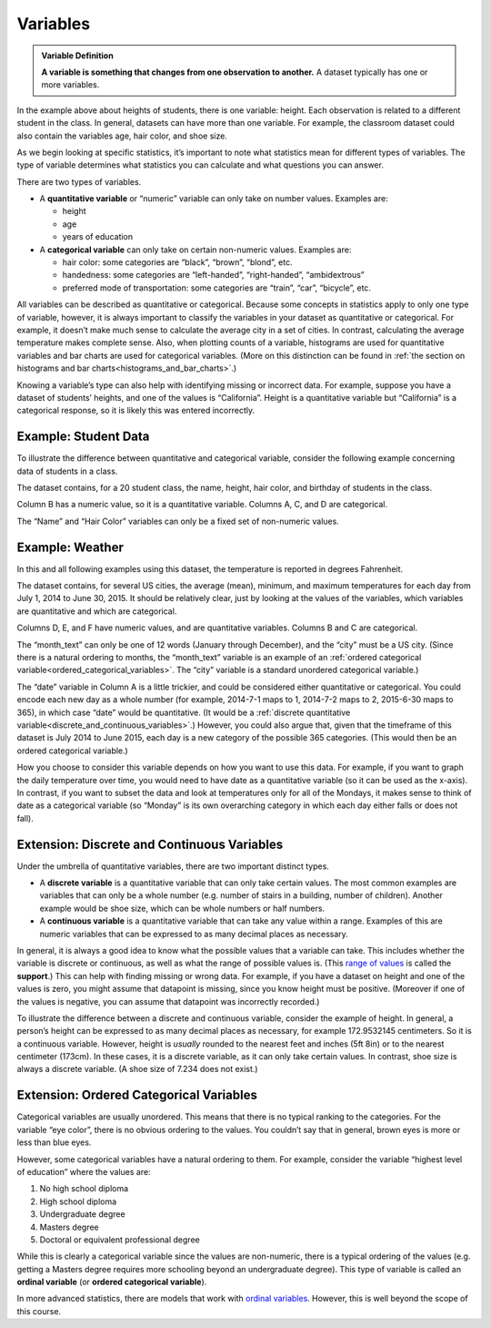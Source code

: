 .. Copyright (C)  Google, Runestone Interactive LLC
   This work is licensed under the Creative Commons Attribution-ShareAlike 4.0
   International License. To view a copy of this license, visit
   http://creativecommons.org/licenses/by-sa/4.0/.


.. _variables:

Variables
=========

.. admonition:: Variable Definition

   **A variable is something that changes from one observation to another.** A
   dataset typically has one or more variables.


In the example above about heights of students, there is one variable: height.
Each observation is related to a different student in the class. In general,
datasets can have more than one variable. For example, the classroom dataset
could also contain the variables age, hair color, and shoe size.

As we begin looking at specific statistics, it’s important to note what
statistics mean for different types of variables. The type of variable
determines what statistics you can calculate and what questions you can answer.

There are two types of variables.

-   A **quantitative variable** or “numeric” variable can only take on number
    values. Examples are:

    -   height
    -   age
    -   years of education

-   A **categorical variable** can only take on certain non-numeric values.
    Examples are:

    -   hair color: some categories are “black”, “brown”, “blond”, etc.
    -   handedness: some categories are “left-handed”, “right-handed”,
        “ambidextrous”
    -   preferred mode of transportation: some categories are “train”, “car”,
        “bicycle”, etc.

All variables can be described as quantitative or categorical. Because some
concepts in statistics apply to only one type of variable, however, it is 
always important to classify the variables in your dataset as quantitative or
categorical. For example, it doesn’t make much sense to calculate the average
city in a set of cities. In contrast, calculating the average temperature makes
complete sense. Also, when plotting counts of a variable, histograms are used
for quantitative variables and bar charts are used for categorical variables.
(More on this distinction can be found in
:ref:`the section on histograms and bar charts<histograms_and_bar_charts>`.)

Knowing a variable’s type can also help with identifying missing or incorrect
data. For example, suppose you have a dataset of students’ heights, and one of
the values is “California”. Height is a quantitative variable but “California”
is a categorical response, so it is likely this was entered incorrectly.


.. mchoice:: quantitative_vs_categorical_variables

   Which of the following are categorical variables?

   - US state

     + Correct

   - Shoe size

     - Incorrect

   - Undergraduate college

     + Correct

   - Annual income

     - Incorrect

   - Population of Europe

     - Incorrect


.. _variables_weather:


Example: Student Data 
---------------------
To illustrate the difference between quantitative and categorical variable, 
consider the following example concerning data of students in a class.

.. image:: figures/student_data.png


The dataset contains, for a 20 student class, the name, height, hair color, 
and birthday of students in the class. 

Column B has a numeric value, so it is a quantitative variable. Columns A, C, 
and D are categorical. 

The “Name” and “Hair Color” variables can only be a fixed set of non-numeric
values. 

Example: Weather
----------------

In this and all following
examples using this dataset, the temperature is reported in degrees Fahrenheit.

.. TODO(raskutti): Embed
   https://docs.google.com/spreadsheets/d/17bkoB97dUdR0MBuaBXsWLR0VjkEYhJydXJUYV0tcWjw/edit#gid=419330429

The dataset contains, for several US cities, the average (mean), minimum, and
maximum temperatures for each day from July 1, 2014 to June 30, 2015. It should
be relatively clear, just by looking at the values of the variables, which
variables are quantitative and which are categorical.

Columns D, E, and F have numeric values, and are quantitative variables. 
Columns B and C are categorical.

The “month_text” can only be one of 12 words (January through December), 
and the “city” must be a US city. (Since there is a natural ordering to months, 
the “month_text” variable is an example of an
:ref:`ordered categorical variable<ordered_categorical_variables>`. The “city”
variable is a standard unordered categorical variable.)

The “date” variable in Column A is a little trickier, and could be considered
either quantitative or categorical. You could encode each new day as a whole
number (for example, 2014-7-1 maps to 1, 2014-7-2 maps to 2, 2015-6-30 maps to
365), in which case “date” would be quantitative. (It would be a
:ref:`discrete quantitative variable<discrete_and_continuous_variables>`.)
However, you could also argue that, given that the timeframe of this dataset is
July 2014 to June 2015, each day is a new category of the possible 365
categories. (This would then be an ordered categorical variable.)

How you choose to consider this variable depends on how you want to use this
data. For example, if you want to graph the daily temperature over time, you
would need to have date as a quantitative variable (so it can be used as the
x-axis). In contrast, if you want to subset the data and look at temperatures
only for all of the Mondays, it makes sense to think of date as a categorical
variable (so “Monday” is its own overarching category in which each day either
falls or does not fall).


.. _discrete_and_continuous_variables:

Extension: Discrete and Continuous Variables
--------------------------------------------

Under the umbrella of quantitative variables, there are two important distinct
types.

-   A **discrete variable** is a quantitative variable that can only take
    certain values. The most common examples are variables that can only be a
    whole number (e.g. number of stairs in a building, number of children).
    Another example would be shoe size, which can be whole numbers or half
    numbers.
    
-   A **continuous variable** is a quantitative variable that can take any 
    value within a range. Examples of this are numeric variables that can be
    expressed to as many decimal places as necessary.


In general, it is always a good idea to know what the possible values that a
variable can take. This includes whether the variable is discrete or 
continuous, as well as what the range of possible values is. 
(This `range of values`_ is called the **support**.) This can help with finding 
missing or wrong data. For example, if you have a dataset on height and one of 
the values is zero, you might assume that datapoint is missing, since you know 
height must be positive. (Moreover if one of the values is negative, you can 
assume that datapoint was incorrectly recorded.)

To illustrate the difference between a discrete and continuous variable,
consider the example of height. In general, a person’s height can be expressed
to as many decimal places as necessary, for example 172.9532145 centimeters. So
it is a continuous variable. However, height is *usually* rounded to the 
nearest feet and inches (5ft 8in) or to the nearest centimeter (173cm). In 
these cases, it is a discrete variable, as it can only take certain values. 
In contrast, shoe size is always a discrete variable. (A shoe size of 7.234 
does not exist.)


.. _ordered_categorical_variables:

Extension: Ordered Categorical Variables
----------------------------------------

Categorical variables are usually unordered. This means that there is no 
typical ranking to the categories. For the variable “eye color”, there is no 
obvious ordering to the values. You couldn’t say that in general, brown eyes 
is more or less than blue eyes.

However, some categorical variables have a natural ordering to them. For
example, consider the variable “highest level of education” where the values
are:

1.  No high school diploma
2.  High school diploma
3.  Undergraduate degree
4.  Masters degree
5.  Doctoral or equivalent professional degree

While this is clearly a categorical variable since the values are non-numeric,
there is a typical ordering of the values (e.g. getting a Masters degree
requires more schooling beyond an undergraduate degree). This type of variable
is called an **ordinal variable** (or **ordered categorical variable**).

In more advanced statistics, there are models that work with `ordinal
variables`_. However, this is well beyond the scope of this course.


.. shortanswer:: categorical_variable_example

   Think of a different example of an ordered categorical variable.






.. _range of values: https://en.wikipedia.org/wiki/Support_(mathematics)
.. _define the probability distribution random variable: https://en.wikipedia.org/wiki/Random_variable#Examples
.. _ordinal variables: https://en.wikipedia.org/wiki/Ordinal_data
